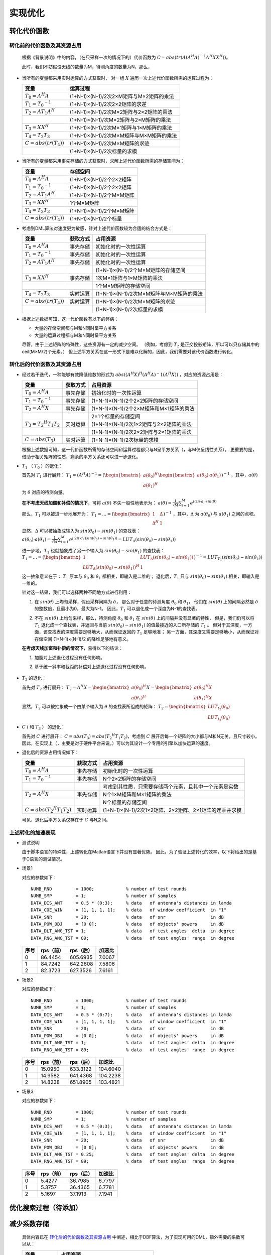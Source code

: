 .. .............................................................................
..
.. Filename       : 主页.rst
.. Author         : Huang Leilei
.. Created        : 2020-05-23
.. Description    : 主页
..
.. .............................................................................

=========
实现优化
=========

-------------
转化代价函数
-------------

............................
转化前的代价函数及其资源占用
............................

    根据《背景说明》中的内容，（在只采样一次的情况下的）代价函数为
    :math:`C = abs(tr(A (A^H A)^{-1} A^H X X^H))`。

    此时，我们不妨假设天线的数量为M，待测角度的数量为N，那么，

*   当所有的变量都采用实时运算的方式获取时，
    对一组 :math:`X` 遍历一次上述代价函数所需的运算过程为：

    .. table::
        :align: left
        :widths: auto

        ============================== =========================================
        变量                            运算过程
        ============================== =========================================
        :math:`T_{0} = A^H A`           (1+N-1)×(N-1)/2次2×M矩阵与M×2矩阵的乘法
        :math:`T_{1} = {T_{0}}^{-1}`    (1+N-1)×(N-1)/2次2×2矩阵的求逆
        :math:`T_{2} = A T_{1} A^H`     (1+N-1)×(N-1)/2次M×2矩阵与2×2矩阵的乘法
        \                               (1+N-1)×(N-1)/次M×2矩阵与2×M矩阵的乘法
        :math:`T_{3} = X X^H`           (1+N-1)×(N-1)/2次M×1矩阵与1×M矩阵的乘法
        :math:`T_{4} = T_{2} T_{3}`     (1+N-1)×(N-1)/2次M×M矩阵与M×M矩阵的乘法
        :math:`C = abs(tr(T_{4}))`      (1+N-1)×(N-1)/2次M×M矩阵的求迹
        \                               (1+N-1)×(N-1)/2次标量的求模
        ============================== =========================================

    \

*   当所有的变量都采用事先存储的方式获取时，求解上述代价函数所需的存储空间为：


    .. table::
        :align: left
        :widths: auto

        ============================== ==========================
        变量                            存储空间
        ============================== ==========================
        :math:`T_{0} = A^H A`           (1+N-1)×(N-1)/2个2×2矩阵
        :math:`T_{1} = {T_{0}}^{-1}`    (1+N-1)×(N-1)/2个2×2矩阵
        :math:`T_{2} = A T_{1} A^H`     (1+N-1)×(N-1)/2个M×M矩阵
        :math:`T_{3} = X X^H`           1个M×M矩阵
        :math:`T_{4} = T_{2} T_{3}`     (1+N-1)×(N-1)/2个M×M矩阵
        :math:`C = abs(tr(T_{4}))`      (1+N-1)×(N-1)/2个标量
        ============================== ==========================

    \

*   考虑到DML算法对速度更为敏感，针对上述代价函数较为合适的结合方式是：

    .. table::
        :align: left
        :widths: auto

        ============================== ========== =========================================
        变量                            获取方式   占用资源
        ============================== ========== =========================================
        :math:`T_{0} = A^H A`           事先存储   初始化时的一次性运算
        :math:`T_{1} = {T_{0}}^{-1}`    事先存储   初始化时的一次性运算
        :math:`T_{2} = A T_{1} A^H`     事先存储   初始化时的一次性运算
        \                               \          (1+N-1)×(N-1)/2个M×M矩阵的存储空间
        :math:`T_{3} = X X^H`           事先存储   1次M×1矩阵与1×M矩阵的乘法
        \                               \          1个M×M矩阵的存储空间
        :math:`T_{4} = T_{2} T_{3}`     实时运算   (1+N-1)×(N-1)/2次M×M矩阵与M×M矩阵的乘法
        :math:`C = abs(tr(T_{4}))`      实时运算   (1+N-1)×(N-1)/2次M×M矩阵的求迹
        \                               \          (1+N-1)×(N-1)/2次标量的求模
        ============================== ========== =========================================

    \

*   根据上述数据可知，这一代价函数有以下的弊病：

    *   大量的存储空间都与M和N同时呈平方关系
    *   大量的运算过程都与M和N同时呈平方关系

    尽管，由于上述矩阵的特殊性，这些资源有一定的减少空间。
    （例如，考虑到 :math:`T_{2}` 是正交投影矩阵，所以可以只存储其中的ceil(M×M/2)个元素。）
    但上述平方关系在这一形式下是难以化解的，因此，我们需要对该代价函数进行转化。

    \


............................
转化后的代价函数及其资源占用
............................

*   经过若干迭代，一种能够有效降低维数的形式为 :math:`abs((A^H X)^H (A^H A)^-1 (A^H X))` ，对应的资源占用是：

    .. table::
        :align: left
        :widths: auto

        ====================================== ========== =========================================
        变量                                    获取方式   占用资源
        ====================================== ========== =========================================
        :math:`T_{0} = A^H A`                   事先存储   初始化时的一次性运算
        :math:`T_{1} = {T_{0}}^{-1}`            事先存储   (1+N-1)×(N-1)/2个2×2矩阵的存储空间
        :math:`T_{2} = A^H X`                   事先存储   (1+N-1)×(N-1)/2个2×M矩阵和M×1矩阵的乘法
        \                                       \          2×1个标量的存储空间
        :math:`T_{3} = {T_{2}}^H T_{1} T_{2}`   实时运算   (1+N-1)×(N-1)/2次1×2矩阵与2×2矩阵的乘法
        \                                       \          (1+N-1)×(N-1)/2次2×2矩阵与2×1矩阵的乘法
        :math:`C = abs(T_{3})`                  实时运算   (1+N-1)×(N-1)/2次标量的求模
        ====================================== ========== =========================================

    根据上述数据可知，这一代价函数所需的存储空间和运算过程都只与N呈平方关系（，与M仅呈线性关系）。
    更重要的是，借助于相关矩阵的性质，剩余的平方关系还可以进一步退化。

    \

*   :math:`T_{1}` （ :math:`T_{0}` ）的退化：

    首先对 :math:`T_{1}` 进行展开：
    :math:`T_{1} = (A^H A)^{-1} = (\begin{bmatrix} a(\theta_0)^H \\ a(\theta_1)^H \end{bmatrix} \begin{bmatrix} a(\theta_0) & a(\theta_1) \end{bmatrix})^{-1}`
    ，其中，:math:`a(\theta)` 为 :math:`\theta` 对应的待测向量。

    **在不考虑天线加窗和补偿的情况下**，可将 :math:`a(\theta)` 不失一般性地表示为：
    :math:`a(\theta) = \frac{1}{\sqrt{M}} \sum_{i=1}^{M} e^{j·2\pi·d_i·sin(\theta)}`

    那么，:math:`T_{1}` 可以被进一步地展开为：
    :math:`T_{1} = ... = (\begin{bmatrix} 1 & \Delta \\ \Delta^H & 1 \end{bmatrix})^{-1}`
    ，其中，:math:`\Delta` 为 :math:`a(\theta_0)` 与 :math:`a(\theta_1)` 之间的点积。

    显然，:math:`\Delta` 可以被抽象成输入为 :math:`sin(\theta_0)-sin(\theta_1)` 的查找表：
    :math:`a(\theta_0)·a(\theta_1) = \frac{1}{\sqrt{M}} \sum_{i=1}^{M} e^{j·2\pi·d_i·(sin(\theta_0)-sin(\theta_1))} = LUT_\Delta(sin(\theta_0)-sin(\theta_1))`

    进一步地，:math:`T_{1}` 也就抽象成了另一个输入为 :math:`sin(\theta_0)-sin(\theta_1)` 的查找表：
    :math:`T_{1} = ... = (\begin{bmatrix} 1 & LUT_\Delta(sin(\theta_0)-sin(\theta_1)) \\ {LUT_\Delta(sin(\theta_0)-sin(\theta_1))}^H & 1 \end{bmatrix})^{-1} = LUT_{T_{1}}(sin(\theta_0)-sin(\theta_1))`

    这一抽象意义在于：
    :math:`T_{1}` 原本与 :math:`\theta_0` 和 :math:`\theta_1` 都相关，即输入是二维的；
    退化后，:math:`T_{1}` 只与 :math:`sin(\theta_0)-sin(\theta_1)` 相关，即输入是一维的。

    针对这一结果，我们可以选择两种不同地方式进行利用：

    #.  在 :math:`sin(\theta)` 上均匀采样，假设采样间隔为 :math:`\delta`，
        那么对于任意的待测角度 :math:`\theta_0` 和 :math:`\theta_1`，
        他们在 :math:`sin(\theta)` 上的间隔必然是 :math:`\delta` 的整数倍，且最小为0，最大为N-1。
        因此，:math:`T_{1}` 可以退化成一个深度为N-1的查找表。

        \

    #.  不在 :math:`sin(\theta)` 上均匀采样，那么，待测角度 :math:`\theta_0` 和 :math:`\theta_1` 在 :math:`sin(\theta)` 上的间隔并没有显著的特性，
        但是，我们仍可以将 :math:`T_{1}` 退化成一个查找表，并返回与当前 :math:`sin(\theta_0)-sin(\theta_1)` 的值最接近的入口所存储的 :math:`T_{1}` 。
        但对于其深度，一方面，该查找表的深度需要足够地大，从而保证返回的 :math:`T_{1}` 足够地准；
        另一方面，其深度又需要足够地小，从而保证对存储空间 (1+N-1)×(N-1)/2 的降维足够地有意义。

        \

    **在考虑天线加窗和补偿的情况下**，易得以下的结论：

    #.  加窗对上述退化过程没有任何影响。

        \

    #.  基于统一斜率和截距的补偿对上述退化过程没有任何影响。

            \

*   :math:`T_{2}` 的退化：

    首先对 :math:`T_{2}` 进行展开：
    :math:`T_{2} = A^H X = \begin{bmatrix} a(\theta_0)^H \\ a(\theta_1)^H \end{bmatrix} X = \begin{bmatrix} a(\theta_0)^H X \\ a(\theta_1)^H X \end{bmatrix}`

    显然，:math:`T_{2}` 可以被抽象成一个由某个输入为 :math:`\theta` 的查找表所组成的矩阵：
    :math:`T_{2} = \begin{bmatrix} LUT_{t_{2}}(\theta_0) \\ LUT_{t_{2}}(\theta_0) \end{bmatrix}`

*   :math:`C` ( 和 :math:`T_{3}` ） 的退化：

    首先对 :math:`C` 进行展开：
    :math:`C = abs(T_{3}) = abs({T_{2}}^H T_{1} T_{2})`，考虑到 :math:`C` 展开后每一个矩阵的大小都与M和N无关，且尺寸较小。
    因此，在实现上（，主要是对于硬件平台来说，）可以为其设计一个专用的引擎以加快运算的速度。

    \

*   退化后的资源占用情况如下：

    .. table::
        :align: left
        :widths: auto

        ====================================== ========== =======================================================
        变量                                    获取方式   占用资源
        ====================================== ========== =======================================================
        :math:`T_{0} = A^H A`                   事先存储   初始化时的一次性运算
        :math:`T_{1} = {T_{0}}^{-1}`            事先存储   N个2×2矩阵的存储空间
        \                                       \          考虑到其性质，只需要存储两个元素，且其中一个元素是实数
        :math:`T_{2} = A^H X`                   事先存储   N个1×M矩阵和M×1矩阵的乘法
        \                                       \          N个标量的存储空间
        :math:`C = abs({T_{2}}^H T_{1} T_{2})`  实时运算   (1+N-1)×(N-1)/2次1×2矩阵、2×2矩阵、2×1矩阵的连乘并求模
        ====================================== ========== =======================================================

    可见，退化后平方关系仅存在于 :math:`C` 与N之间。

    \

...................
上述转化的加速表现
...................

*   测试说明

    由于脚本语言的特殊性，上述转化在Matlab语言下并没有显著优势。
    因此，为了验证上述转化的效率，以下将给出的是基于C语言的测试情况。

    \

*   场景1

    对应的参数如下：

    ::

        NUMB_RND         = 1000;            % number of test rounds
        NUMB_SMP         = 1;               % number of samples
        DATA_DIS_ANT     = 0.5 * (0:3);     % data   of antenna's distances in lamda
        DATA_COE_WIN     = [1, 1, 1, 1];    % data   of window coefficient  in "1"
        DATA_SNR         = 20;              % data   of snr                 in dB
        DATA_POW_OBJ     = [0 0];           % data   of objects' powers     in dB
        DATA_DLT_ANG_TST = 1;               % data   of test angles' delta  in degree
        DATA_RNG_ANG_TST = 89;              % data   of test angles' range  in degree

    \

    .. table::
        :align: left
        :widths: auto

        ======== ========== =========== ========
         序号     rps（前）  rps（后）   加速比
        ======== ========== =========== ========
         0        86.4454    605.6935    7.0067
         1        84.7242    642.2608    7.5806
         2        82.3723    627.3526    7.6161
        ======== ========== =========== ========

    \


*   场景2

    对应的参数如下：

    ::

        NUMB_RND         = 1000;            % number of test rounds
        NUMB_SMP         = 1;               % number of samples
        DATA_DIS_ANT     = 0.5 * (0:7);     % data   of antenna's distances in lamda
        DATA_COE_WIN     = [1, 1, 1, 1];    % data   of window coefficient  in "1"
        DATA_SNR         = 20;              % data   of snr                 in dB
        DATA_POW_OBJ     = [0 0];           % data   of objects' powers     in dB
        DATA_DLT_ANG_TST = 1;               % data   of test angles' delta  in degree
        DATA_RNG_ANG_TST = 89;              % data   of test angles' range  in degree

    \

    .. table::
        :align: left
        :widths: auto

        ======== ========== =========== ==========
         序号     rps（前）  rps（后）   加速比
        ======== ========== =========== ==========
         0        15.0950    633.3122    104.6040
         1        14.9582    641.4368    104.2238
         2        14.8238    651.8905    103.4821
        ======== ========== =========== ==========

    \

*   场景3

    对应的参数如下：

    ::

        NUMB_RND         = 1000;            % number of test rounds
        NUMB_SMP         = 1;               % number of samples
        DATA_DIS_ANT     = 0.5 * (0:3);     % data   of antenna's distances in lamda
        DATA_COE_WIN     = [1, 1, 1, 1];    % data   of window coefficient  in "1"
        DATA_SNR         = 20;              % data   of snr                 in dB
        DATA_POW_OBJ     = [0 0];           % data   of objects' powers     in dB
        DATA_DLT_ANG_TST = 0.25;            % data   of test angles' delta  in degree
        DATA_RNG_ANG_TST = 89;              % data   of test angles' range  in degree

    \

    .. table::
        :align: left
        :widths: auto

        ======== ========== =========== ========
         序号     rps（前）  rps（后）   加速比
        ======== ========== =========== ========
         0        5.4277     36.7985     6.7797
         1        5.3757     36.4365     6.7781
         2        5.1697     37.1913     7.1941
        ======== ========== =========== ========


----------------------
优化搜索过程（待添加）
----------------------


-------------
减少系数存储
-------------

    具体内容已在 `转化后的代价函数及其资源占用`_ 中阐述，相比于DBF算法，为了实现可用的DML，额外需要的系数可以从：

    .. table::
        :align: left
        :widths: auto

        ============================ ===================================
        变量                          占用资源
        ============================ ===================================
        :math:`T_{2} = A T_{1} A^H`   (1+N-1)×(N-1)/2个M×M矩阵的存储空间
        :math:`T_{3} = X X^H`         1个M×M矩阵的存储空间
        ============================ ===================================


    减少为：

    .. table::
        :align: left
        :widths: auto

        ============================= =======================================================
        变量                           占用资源
        ============================= =======================================================
        :math:`T_{1} = {T_{0}}^{-1}`   N个2×2矩阵的存储空间
        \                              考虑到其性质，只需要存储两个元素，且其中一个元素是实数
        :math:`T_{2} = A^H X`          N个标量的存储空间
        ============================= =======================================================

    \


----------------------
判断物体数目（待添加）
----------------------
